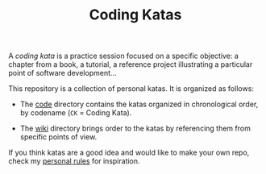 #+TITLE: Coding Katas

A /coding kata/ is a practice session focused on a specific objective:
a chapter from a book, a tutorial, a reference project illustrating a
particular point of software development...

This repository is a collection of personal katas. It is organized as
follows:

- The [[file:code/][code]] directory contains the katas organized in chronological
  order, by codename (=CK= = Coding Kata).

- The [[file:wiki/][wiki]] directory brings order to the katas by referencing them
  from specific points of view.

If you think katas are a good idea and would like to make your own
repo, check my [[file:wiki/rules.org][personal rules]] for inspiration.
